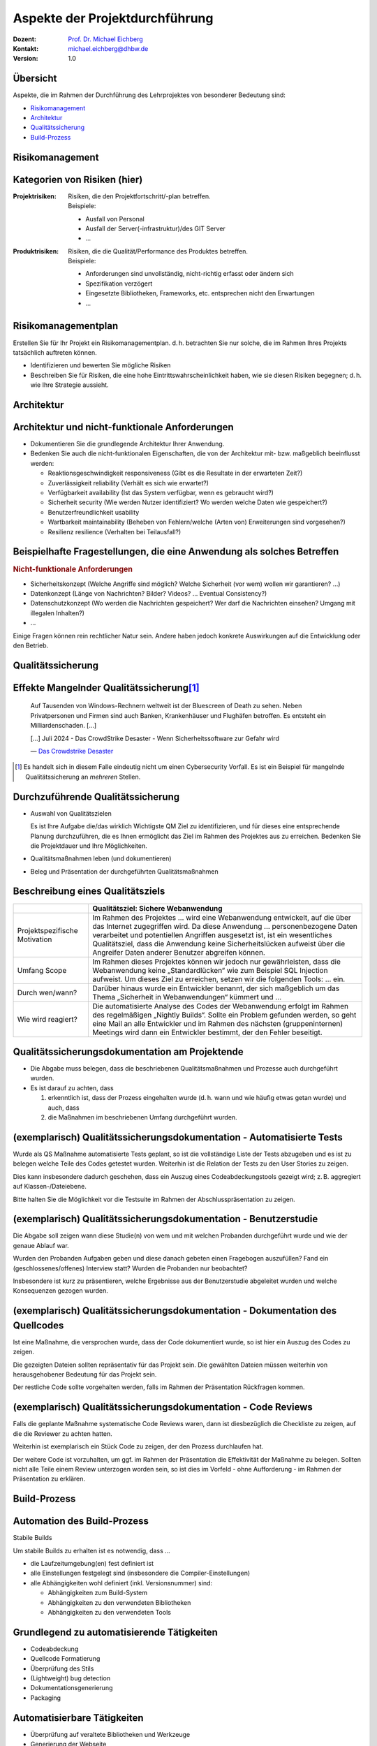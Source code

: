 .. meta:: 
    :author: Michael Eichberg
    :keywords: "Projekt"
    :description lang=de: Projektkonzeption und Projektrealisierung
    :id: 2023_11-w3wi_106_107-einfuehrung
    :first-slide: last-viewed

.. |html-source| source::
    :prefix: https://delors.github.io/
    :suffix: .html
.. |pdf-source| source::
    :prefix: https://delors.github.io/
    :suffix: .html.pdf
    
.. role:: eng
.. role:: ger
.. role:: red
.. role:: green
.. role:: blue
.. role:: not-important



Aspekte der Projektdurchführung
===============================================================

.. container:: line-above padding-bottom-1em

  :Dozent: `Prof. Dr. Michael Eichberg <https://delors.github.io/cv/folien.de.rst.html>`__
  :Kontakt: michael.eichberg@dhbw.de
  :Version: 1.0

.. supplemental::

  :Folien: 
      [HTML] |html-source|

      [PDF] |pdf-source|
      
  :Fehler melden:
      https://github.com/Delors/delors.github.io/issues



Übersicht
----------

Aspekte, die im Rahmen der Durchführung des Lehrprojektes von besonderer Bedeutung sind:

.. class:: impressive

- `Risikomanagement`_
- `Architektur`_
- `Qualitätssicherung`_
- `Build-Prozess`_



.. class:: new-section transition-move-left

Risikomanagement 
------------------------


Kategorien von Risiken (hier)
------------------------------


:Projektrisiken: 

    Risiken, die den Projektfortschritt/-plan betreffen. 

    .. container:: small

        Beispiele:

        - Ausfall von Personal
        - Ausfall der Server(-infrastruktur)/des GIT Server
        - ...

:Produktrisiken: 
    
    Risiken, die die Qualität/Performance des Produktes betreffen.

    .. container:: small

        Beispiele:

        - Anforderungen sind unvollständig, nicht-richtig erfasst oder ändern sich
        - Spezifikation verzögert
        - Eingesetzte Bibliotheken, Frameworks, etc. entsprechen nicht den Erwartungen
        - ... 
        


Risikomanagementplan
-----------------------

Erstellen Sie für Ihr Projekt ein Risikomanagementplan.
d. h. betrachten Sie nur solche, die im Rahmen Ihres Projekts tatsächlich auftreten können.

- Identifizieren und bewerten Sie mögliche Risiken 
- Beschreiben Sie für Risiken, die eine hohe Eintrittswahrscheinlichkeit haben, wie sie diesen Risiken begegnen; d. h. wie Ihre Strategie aussieht.




.. class:: new-section transition-move-left

Architektur
-------------------------------------

Architektur und nicht-funktionale Anforderungen
-------------------------------------------------

.. class:: incremental

- Dokumentieren Sie die grundlegende Architektur Ihrer Anwendung.
- Bedenken Sie auch die nicht-funktionalen Eigenschaften, die von der Architektur mit- bzw. maßgeblich beeinflusst werden:

  .. class:: smaller

  - Reaktionsgeschwindigkeit :eng:`responsiveness` (Gibt es die Resultate in der erwarteten Zeit?)
  - Zuverlässigkeit :eng:`reliability` (Verhält es sich wie erwartet?)
  - Verfügbarkeit :eng:`availability` (Ist das System verfügbar, wenn es gebraucht wird?)
  - Sicherheit :eng:`security` (Wie werden Nutzer identifiziert? Wo werden welche Daten wie gespeichert?)
  - Benutzerfreundlichkeit :eng:`usability`
  - Wartbarkeit :eng:`maintainability` (Beheben von Fehlern/welche (Arten von) Erweiterungen sind vorgesehen?)
  - Resilienz :eng:`resilience` (Verhalten bei Teilausfall?)


Beispielhafte Fragestellungen, die eine Anwendung als solches Betreffen
-------------------------------------------------------------------------

.. rubric:: Nicht-funktionale Anforderungen


.. class:: incremental smaller 

- Sicherheitskonzept (Welche Angriffe sind möglich? Welche Sicherheit (vor wem) wollen wir garantieren? ...)
- Datenkonzept (Länge von Nachrichten? Bilder? Videos? ... Eventual Consistency?)
- Datenschutzkonzept (Wo werden die Nachrichten gespeichert? Wer darf die Nachrichten einsehen? Umgang mit illegalen Inhalten?)
- ...

.. container:: incremental complement 

    Einige Fragen können rein rechtlicher Natur sein. Andere haben jedoch konkrete Auswirkungen auf die Entwicklung oder den Betrieb.



.. class:: new-section transition-move-left

Qualitätssicherung
-------------------



.. class:: center-child-elements transition-move-left

Effekte Mangelnder Qualitätssicherung\ [#]_
---------------------------------------------

.. epigraph:: 
  

  Auf Tausenden von Windows-Rechnern weltweit ist der Bluescreen of Death zu sehen. Neben Privatpersonen und Firmen sind auch Banken, Krankenhäuser und Flughäfen betroffen. Es entsteht ein Milliardenschaden. [...]

  .. container:: incremental

    [...] Juli 2024 - Das CrowdStrike Desaster - Wenn Sicherheitssoftware zur Gefahr wird

    — `Das Crowdstrike Desaster <https://www.innoq.com/de/podcast/028-das-crowdstrike-desaster/>`__


.. [#] Es handelt sich in diesem Falle eindeutig nicht um einen Cybersecurity Vorfall. Es ist ein Beispiel für mangelnde Qualitätssicherung an *mehreren* Stellen.


.. supplemental::

  Wo fehlten die Qualitätsmaßnahmen (mind./vermutlich)?

  - passende QS Maßnahmen fehlten (vermutlich) bei der Entwicklung
  - passende QS Maßnahmen fehlten vor dem Rollout


.. class:: center-child-elements transition-fade

Durchzuführende Qualitätssicherung
-----------------------------------

- Auswahl von Qualitätszielen
  
  .. container:: complement 
  
    Es ist Ihre Aufgabe die/das wirklich Wichtigste QM Ziel zu identifizieren, und für dieses eine entsprechende Planung durchzuführen, die es Ihnen ermöglicht das Ziel im Rahmen des Projektes aus zu erreichen. Bedenken Sie die Projektdauer und Ihre Möglichkeiten. 

- Qualitätsmaßnahmen leben (und dokumentieren)
- Beleg und Präsentation der durchgeführten Qualitätsmaßnahmen


Beschreibung eines Qualitätsziels
----------------------------------


.. csv-table:: 
    :header: "", "Qualitätsziel: Sichere Webanwendung"
    :class: annotated-text scriptsize

    Projektspezifische Motivation, "Im Rahmen des Projektes … wird eine Webanwendung entwickelt, auf die über das Internet zugegriffen wird. Da diese Anwendung … personenbezogene Daten verarbeitet und potentiellen Angriffen ausgesetzt ist, ist ein wesentliches Qualitätsziel, dass die Anwendung keine Sicherheitslücken aufweist über die Angreifer Daten anderer Benutzer abgreifen können."
    Umfang :eng:`Scope`, "Im Rahmen dieses Projektes können wir jedoch nur gewährleisten, dass die Webanwendung keine „Standardlücken“ wie zum Beispiel SQL Injection aufweist. Um dieses Ziel zu erreichen, setzen wir die folgenden Tools: … ein." 
    Durch wen/wann?, "Darüber hinaus wurde ein Entwickler benannt, der sich maßgeblich um das Thema „Sicherheit in Webanwendungen“ kümmert und …"
    Wie wird reagiert?, "Die automatisierte Analyse des Codes der Webanwendung erfolgt im Rahmen des  regelmäßigen „Nightly Builds“. Sollte ein Problem gefunden werden, so geht eine Mail an alle Entwickler und im Rahmen des nächsten (gruppeninternen) Meetings wird dann ein Entwickler bestimmt, der den Fehler beseitigt."


Qualitätssicherungsdokumentation am Projektende
---------------------------------------------------------------

.. class:: incremental

- Die Abgabe muss belegen, dass die beschriebenen Qualitätsmaßnahmen und Prozesse auch durchgeführt wurden. 
- Es ist darauf zu achten, dass 
  
  1. erkenntlich ist, dass der Prozess eingehalten wurde (d. h. wann und wie häufig etwas getan wurde) und auch, dass 
  2. die Maßnahmen im beschriebenen Umfang durchgeführt wurden.



(exemplarisch) Qualitätssicherungsdokumentation  - Automatisierte Tests
-----------------------------------------------------------------------------------

Wurde als QS Maßnahme automatisierte Tests geplant, so ist die vollständige Liste der Tests abzugeben und es ist zu belegen welche Teile des Codes getestet wurden. Weiterhin ist die Relation der Tests zu den User Stories zu zeigen.

Dies kann insbesondere dadurch geschehen, dass ein Auszug eines Codeabdeckungstools gezeigt wird; z. B. aggregiert auf Klassen-/Dateiebene. 

Bitte halten Sie die Möglichkeit vor die Testsuite im Rahmen der Abschlusspräsentation zu zeigen.



(exemplarisch) Qualitätssicherungsdokumentation  - Benutzerstudie
----------------------------------------------------------------------------

Die Abgabe soll zeigen wann diese Studie(n) von wem und mit welchen Probanden durchgeführt wurde und wie der genaue Ablauf war. 

Wurden den Probanden Aufgaben geben und diese danach gebeten einen Fragebogen auszufüllen? Fand ein (geschlossenes/offenes) Interview statt? Wurden die Probanden nur beobachtet?

Insbesondere ist kurz zu präsentieren, welche Ergebnisse aus der Benutzerstudie abgeleitet wurden und welche Konsequenzen gezogen wurden.



(exemplarisch) Qualitätssicherungsdokumentation  - Dokumentation des Quellcodes
----------------------------------------------------------------------------------------

Ist eine Maßnahme, die versprochen wurde, dass der Code dokumentiert wurde, so ist hier ein Auszug des Codes zu zeigen. 

Die gezeigten Dateien sollten repräsentativ für das Projekt sein. Die gewählten Dateien müssen weiterhin von herausgehobener Bedeutung für das Projekt sein. 

Der restliche Code sollte vorgehalten werden, falls im Rahmen der Präsentation Rückfragen kommen.



(exemplarisch) Qualitätssicherungsdokumentation  - Code Reviews 
---------------------------------------------------------------------

Falls die geplante Maßnahme systematische Code Reviews waren, dann ist diesbezüglich die Checkliste zu zeigen, auf die die Reviewer zu achten hatten. 

Weiterhin ist exemplarisch ein Stück Code zu zeigen, der den Prozess durchlaufen hat. 

Der weitere Code ist vorzuhalten, um ggf. im Rahmen der Präsentation die Effektivität der Maßnahme zu belegen. Sollten nicht alle Teile einem Review unterzogen worden sein, so ist dies im Vorfeld - ohne Aufforderung - im Rahmen der Präsentation zu erklären.



.. class:: new-section transition-move-left

Build-Prozess
-------------


Automation des Build-Prozess
----------------------------------

.. container:: foundations center
 
   Stabile Builds

Um stabile Builds zu erhalten ist es notwendig, dass ...

- die Laufzeitumgebung(en) fest definiert ist
- alle Einstellungen festgelegt sind (insbesondere die Compiler-Einstellungen)
- alle Abhängigkeiten wohl definiert (inkl. Versionsnummer) sind:

  - Abhängigkeiten zum Build-System
  - Abhängigkeiten zu den verwendeten Bibliotheken
  - Abhängigkeiten zu den verwendeten Tools



Grundlegend zu automatisierende Tätigkeiten
-------------------------------------------

- Codeabdeckung
- Quellcode Formatierung
- Überprüfung des Stils
- (Lightweight) bug detection
- Dokumentationsgenerierung
- Packaging



Automatisierbare Tätigkeiten
-------------------------------------------

- Überprüfung auf veraltete Bibliotheken und Werkzeuge
- Generierung der Webseite
- Veröffentlichung (zum Beispiel in einem Repository, auf einem Webserver, ...) und/oder Deployment


